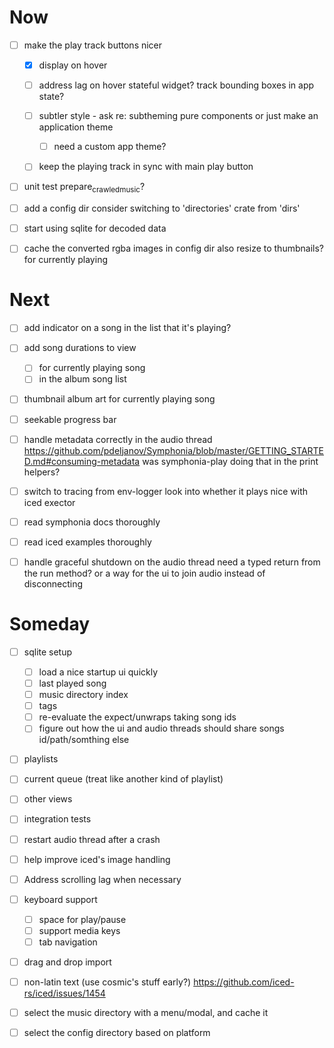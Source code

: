 * Now
- [-] make the play track buttons nicer
  - [X] display on hover
  - [ ] address lag on hover
    stateful widget?
    track bounding boxes in app state?

  - [ ] subtler style - ask re: subtheming pure components
    or just make an application theme
    - [ ] need a custom app theme?
  - [ ] keep the playing track in sync with main play button

- [ ] unit test prepare_crawled_music?

- [ ] add a config dir
  consider switching to 'directories' crate from 'dirs'

- [ ] start using sqlite for decoded data

- [ ] cache the converted rgba images in config dir
  also resize to thumbnails? for currently playing

* Next
- [ ] add indicator on a song in the list that it's playing?
- [ ] add song durations to view
  - [ ] for currently playing song
  - [ ] in the album song list

- [ ] thumbnail album art for currently playing song
- [ ] seekable progress bar

- [ ] handle metadata correctly in the audio thread
  https://github.com/pdeljanov/Symphonia/blob/master/GETTING_STARTED.md#consuming-metadata
  was symphonia-play doing that in the print helpers?

- [ ] switch to tracing from env-logger
  look into whether it plays nice with iced exector

- [ ] read symphonia docs thoroughly
- [ ] read iced examples thoroughly

- [ ] handle graceful shutdown on the audio thread
  need a typed return from the run method?
  or a way for the ui to join audio instead of disconnecting

* Someday
- [ ] sqlite setup
  - [ ] load a nice startup ui quickly
  - [ ] last played song
  - [ ] music directory index
  - [ ] tags
  - [ ] re-evaluate the expect/unwraps taking song ids
  - [ ] figure out how the ui and audio threads should share songs
    id/path/somthing else

- [ ] playlists
- [ ] current queue (treat like another kind of playlist)
- [ ] other views

- [ ] integration tests
- [ ] restart audio thread after a crash

- [ ] help improve iced's image handling
- [ ] Address scrolling lag when necessary

- [ ] keyboard support
  - [ ] space for play/pause
  - [ ] support media keys
  - [ ] tab navigation

- [ ] drag and drop import

- [ ] non-latin text (use cosmic's stuff early?)
  https://github.com/iced-rs/iced/issues/1454

- [ ] select the music directory with a menu/modal, and cache it
- [ ] select the config directory based on platform
